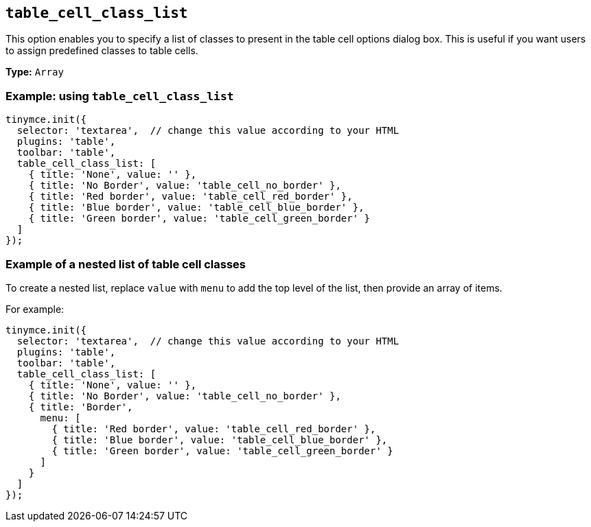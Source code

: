 [[table_cell_class_list]]
== `+table_cell_class_list+`

This option enables you to specify a list of classes to present in the table cell options dialog box. This is useful if you want users to assign predefined classes to table cells.

*Type:* `+Array+`

=== Example: using `+table_cell_class_list+`

[source,js]
----
tinymce.init({
  selector: 'textarea',  // change this value according to your HTML
  plugins: 'table',
  toolbar: 'table',
  table_cell_class_list: [
    { title: 'None', value: '' },
    { title: 'No Border', value: 'table_cell_no_border' },
    { title: 'Red border', value: 'table_cell_red_border' },
    { title: 'Blue border', value: 'table_cell_blue_border' },
    { title: 'Green border', value: 'table_cell_green_border' }
  ]
});
----

=== Example of a nested list of table cell classes

To create a nested list, replace `+value+` with `+menu+` to add the top level of the list, then provide an array of items.

For example:

[source,js]
----
tinymce.init({
  selector: 'textarea',  // change this value according to your HTML
  plugins: 'table',
  toolbar: 'table',
  table_cell_class_list: [
    { title: 'None', value: '' },
    { title: 'No Border', value: 'table_cell_no_border' },
    { title: 'Border',
      menu: [
        { title: 'Red border', value: 'table_cell_red_border' },
        { title: 'Blue border', value: 'table_cell_blue_border' },
        { title: 'Green border', value: 'table_cell_green_border' }
      ]
    }
  ]
});
----
